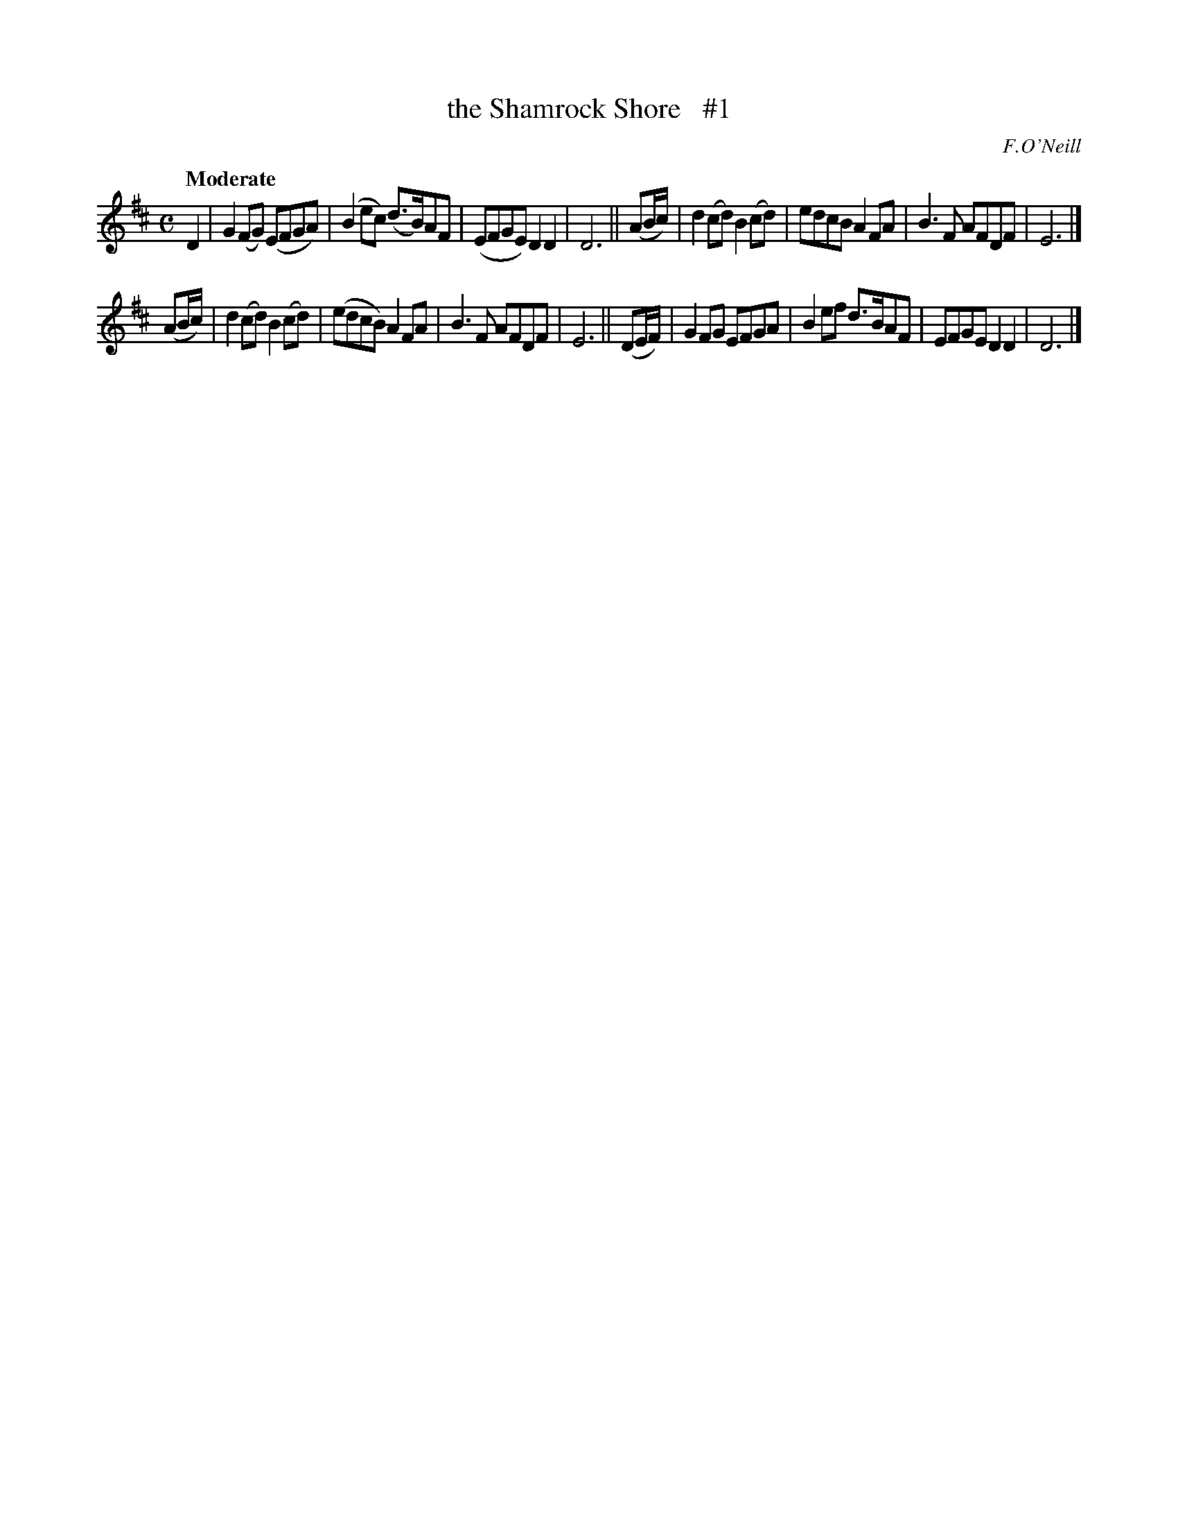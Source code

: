 X: 48
T: the Shamrock Shore   #1
R: air
%S: s:2 b:16(8+8)
B: "O'Neill's 1850 *48"
Q: "Moderate"
O: F.O'Neill
Z: Norbert Paap, norbertp@bdu.uva.nl
M: C
L: 1/8
K: D
D2 | G2(FG) (EFGA) | (B2ec) (d3/B/)AF | (EFGE) D2D2 | D6 ||\
(AB/c/) | d2(cd) B2(cd) | edcB A2FA | B3 F AFDF | E6 |]
(AB/c/) | d2(cd) B2(cd) | (edcB) A2FA | B3 F AFDF | E6 ||\
(DE/F/) | G2FG EFGA | B2ef d3/B/AF | EFGE D2D2 | D6 |]
